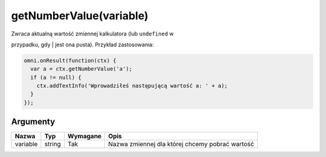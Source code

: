 .. _getnumval:

getNumberValue(variable)
----------------------------

| Zwraca aktualną wartość zmiennej kalkulatora (lub ``undefined`` w
przypadku, gdy
| jest ona pusta). Przykład zastosowania:

.. code-block:: javascript

    omni.onResult(function(ctx) {
      var a = ctx.getNumberValue('a');
      if (a != null) {
        ctx.addTextInfo('Wprowadziłeś następującą wartość a: ' + a);
      }
    });

Argumenty
'''''''''
    
+------------+----------+------------+---------------------------------------------------+
| Nazwa      | Typ      | Wymagane   | Opis                                              |
+============+==========+============+===================================================+
| variable   | string   | Tak        | Nazwa zmiennej dla której chcemy pobrać wartość   |
+------------+----------+------------+---------------------------------------------------+

